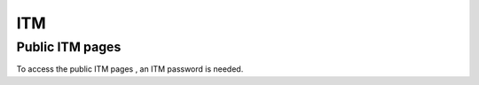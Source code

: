 ITM
===

Public ITM pages
----------------

To access the
public ITM pages
, an ITM password is needed.
